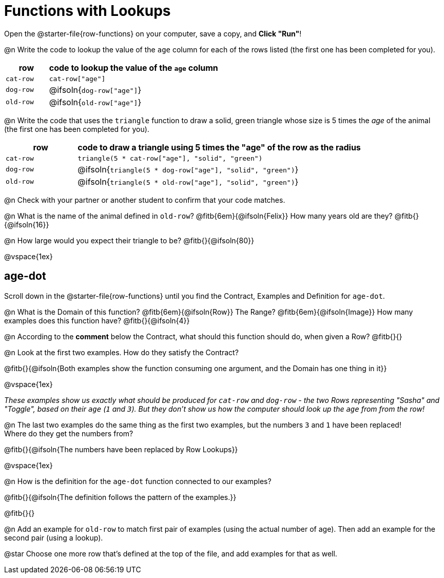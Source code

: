 = Functions with Lookups

[.linkInstructions]
Open the @starter-file{row-functions} on your computer, save a copy, and *Click "Run"*!

@n Write the code to lookup the value of the `age` column for each of the rows listed (the first one has been completed for you).

[cols="1a,4a", options="header"]
|===
| row           | code to lookup the value of the `age` column
| `cat-row`     | `cat-row["age"]`
| `dog-row`   	| @ifsoln{`dog-row["age"]`}
| `old-row`     | @ifsoln{`old-row["age"]`}
|===

@n Write the code that uses the `triangle` function to draw a solid, green triangle whose size is 5 times the _age_ of the animal (the first one has been completed for you).

[cols="1a,4a", options="header"]
|===
| row           | code to draw a triangle using 5 times the "age" of the row as the radius
| `cat-row`     | `triangle(5 * cat-row["age"], "solid", "green")`
| `dog-row`   	| @ifsoln{`triangle(5 * dog-row["age"], "solid", "green")`}
| `old-row`     | @ifsoln{`triangle(5 * old-row["age"], "solid", "green")`}
|===

@n Check with your partner or another student to confirm that your code matches.

@n What is the name of the animal defined in `old-row`? @fitb{6em}{@ifsoln{Felix}} How many years old are they? @fitb{}{@ifsoln{16}}

@n How large would you expect their triangle to be? @fitb{}{@ifsoln{80}}

@vspace{1ex}

== age-dot

[.linkInstructions]
Scroll down in the @starter-file{row-functions} until you find the Contract, Examples and Definition for `age-dot`.

@n What is the Domain of this function? @fitb{6em}{@ifsoln{Row}} The Range? @fitb{6em}{@ifsoln{Image}} How many examples does this function have? @fitb{}{@ifsoln{4}}

@n According to the *comment* below the Contract, what should this function should do, when given a Row? @fitb{}{}

@n Look at the first two examples. How do they satisfy the Contract?

@fitb{}{@ifsoln{Both examples show the function consuming one argument, and the Domain has one thing in it}}

@vspace{1ex}

_These examples show us exactly what should be produced for `cat-row` and `dog-row` - the two Rows representing "Sasha" and "Toggle", based on their `age` (`1` and `3`). But they don't show us how the computer should look up the `age` from from the row!_

@n The last two examples do the same thing as the first two examples, but the numbers `3` and `1` have been replaced! + 
Where do they get the numbers from?

@fitb{}{@ifsoln{The numbers have been replaced by Row Lookups}}

@vspace{1ex}

@n How is the definition for the `age-dot` function connected to our examples?

@fitb{}{@ifsoln{The definition follows the pattern of the examples.}}

@fitb{}{}

@n Add an example for `old-row` to match first pair of examples (using the actual number of age). Then add an example for the second pair (using a lookup).

@star Choose one more row that's defined at the top of the file, and add examples for that as well.
